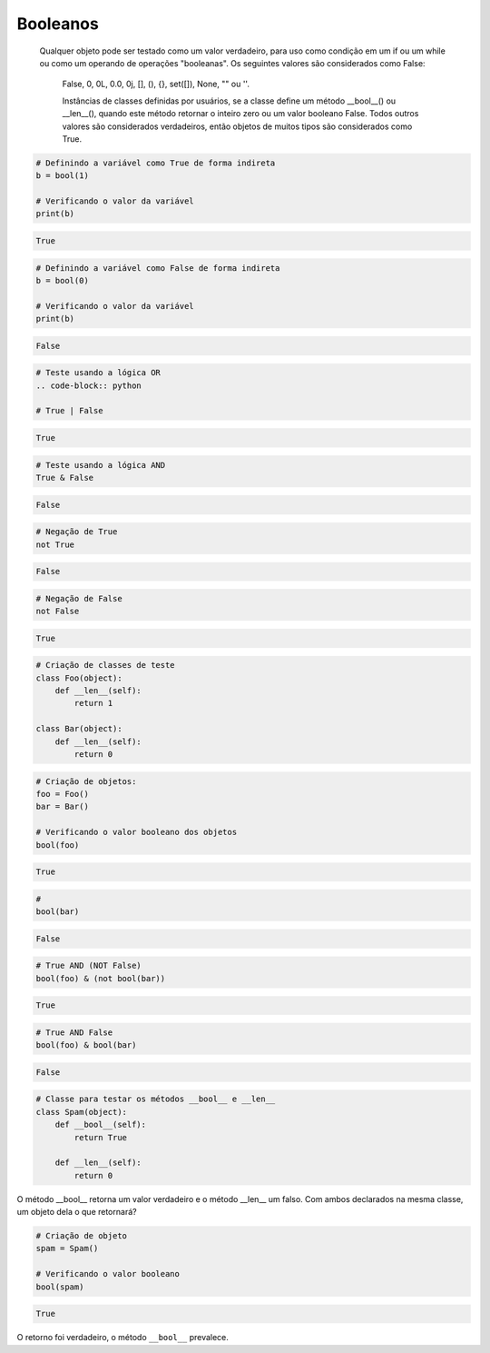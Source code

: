 Booleanos
*********

    Qualquer objeto pode ser testado como um valor verdadeiro, para uso como condição em um if ou um while ou como um operando de operações "booleanas". Os seguintes valores são considerados como False: 

	False, 0, 0L, 0.0, 0j, [], (), {}, set([]), None, "" ou ''.

	Instâncias de classes definidas por usuários, se a classe define um método __bool__() ou __len__(), quando este método retornar o inteiro zero ou um valor booleano False.
	Todos outros valores são considerados verdadeiros, então objetos de muitos tipos são considerados como True.

.. code-block:: python

    # Definindo a variável como True de forma indireta
    b = bool(1)
    
    # Verificando o valor da variável
    print(b)

.. code-block:: console

    True

.. code-block:: python

    # Definindo a variável como False de forma indireta
    b = bool(0)

    # Verificando o valor da variável
    print(b)
    
.. code-block:: console

    False

.. code-block:: python

    # Teste usando a lógica OR
    .. code-block:: python

    # True | False

.. code-block:: console

    True

.. code-block:: python

    # Teste usando a lógica AND
    True & False

.. code-block:: console

    False

.. code-block:: python

    # Negação de True
    not True

.. code-block:: console

    False

.. code-block:: python

    # Negação de False
    not False

.. code-block:: console

    True

.. code-block:: python

    # Criação de classes de teste
    class Foo(object):
        def __len__(self):
            return 1

    class Bar(object):
        def __len__(self):
            return 0

.. code-block:: python

    # Criação de objetos:
    foo = Foo()
    bar = Bar()

    # Verificando o valor booleano dos objetos
    bool(foo)

.. code-block:: console

    True

.. code-block:: python

    # 
    bool(bar)

.. code-block:: console

    False

.. code-block:: python

    # True AND (NOT False)
    bool(foo) & (not bool(bar))

.. code-block:: console

    True

.. code-block:: python

    # True AND False
    bool(foo) & bool(bar)

.. code-block:: console

    False

.. code-block:: python

    # Classe para testar os métodos __bool__ e __len__
    class Spam(object):
        def __bool__(self):
            return True

        def __len__(self):
            return 0

O método __bool__ retorna um valor verdadeiro e o método __len__ um falso.
Com ambos declarados na mesma classe, um objeto dela o que retornará?

.. code-block:: python

    # Criação de objeto
    spam = Spam()

    # Verificando o valor booleano
    bool(spam)

.. code-block:: console

    True

O retorno foi verdadeiro, o método ``__bool__`` prevalece.